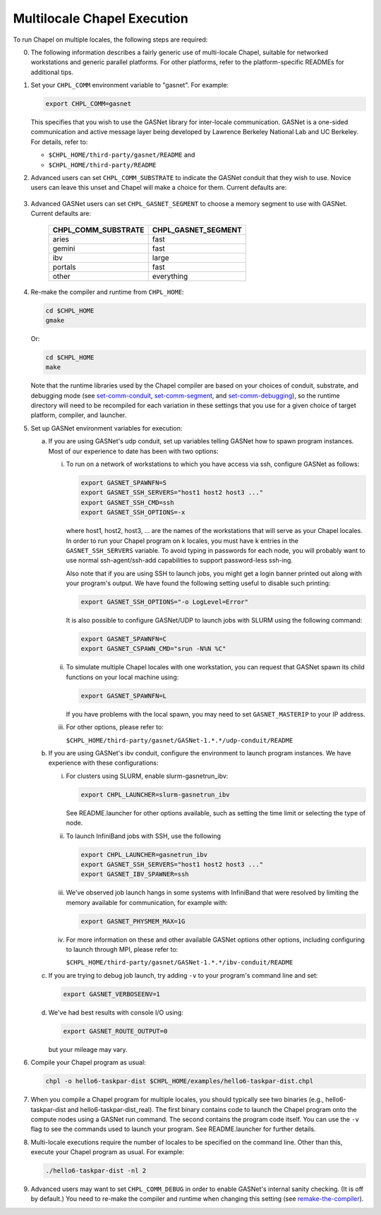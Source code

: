 ============================
Multilocale Chapel Execution
============================

To run Chapel on multiple locales, the following steps are required:


0. The following information describes a fairly generic use of
   multi-locale Chapel, suitable for networked workstations and
   generic parallel platforms.  For other platforms, refer to the
   platform-specific READMEs for additional tips.


#. Set your ``CHPL_COMM`` environment variable to "gasnet".  For example:

   .. code-block:: bash

     export CHPL_COMM=gasnet

   This specifies that you wish to use the GASNet library for
   inter-locale communication.  GASNet is a one-sided communication
   and active message layer being developed by Lawrence Berkeley
   National Lab and UC Berkeley.  For details, refer to:

   * ``$CHPL_HOME/third-party/gasnet/README`` and
   * ``$CHPL_HOME/third-party/README``


#.
   .. _set-comm-conduit:

   Advanced users can set ``CHPL_COMM_SUBSTRATE`` to indicate the GASNet
   conduit that they wish to use.  Novice users can leave this unset
   and Chapel will make a choice for them.  Current defaults are:

     ====================  ===================
     CHPL_TARGET_PLATFORM  CHPL_COMM_SUBSTRATE
     ====================  ===================
     cray-cs                ibv
     cray-xc                aries
     cray-xe                gemini
     cray-xk                gemini
     cray-xt                mpi
     pwr5                   lapi
     pwr6                   ibv
     other                  udp
     =====================  ==================


#.
   .. _set-comm-segment:

   Advanced GASNet users can set ``CHPL_GASNET_SEGMENT`` to choose a
   memory segment to use with GASNet.  Current defaults are:

     ===================  ====================
     CHPL_COMM_SUBSTRATE  CHPL_GASNET_SEGMENT
     ===================  ====================
     aries                fast
     gemini               fast
     ibv                  large
     portals              fast
     other                everything
     ===================  ====================


#.
   .. _remake-the-compiler:

   Re-make the compiler and runtime from ``CHPL_HOME``:

   .. code-block:: bash

     cd $CHPL_HOME
     gmake

   Or:

   .. code-block:: bash

     cd $CHPL_HOME
     make

   Note that the runtime libraries used by the Chapel compiler are
   based on your choices of conduit, substrate, and debugging mode
   (see set-comm-conduit_, set-comm-segment_, and set-comm-debugging_),
   so the runtime directory will need to be recompiled for each
   variation in these settings that you use for a given choice of
   target platform, compiler, and launcher.


#. Set up GASNet environment variables for execution:

   a. If you are using GASNet's udp conduit, set up variables telling GASNet
      how to spawn program instances.  Most of our experience to date has been
      with two options:

      i. To run on a network of workstations to which you have
         access via ssh, configure GASNet as follows:

         .. code-block:: bash

           export GASNET_SPAWNFN=S
           export GASNET_SSH_SERVERS="host1 host2 host3 ..."
           export GASNET_SSH_CMD=ssh
           export GASNET_SSH_OPTIONS=-x

         where host1, host2, host3, ... are the names of the
         workstations that will serve as your Chapel locales.  In
         order to run your Chapel program on k locales, you must
         have k entries in the ``GASNET_SSH_SERVERS`` variable.  To avoid
         typing in passwords for each node, you will probably want
         to use normal ssh-agent/ssh-add capabilities to support
         password-less ssh-ing.

         Also note that if you are using SSH to launch jobs, you might get a
         login banner printed out along with your program's output. We have
         found the following setting useful to disable such printing:

         .. code-block:: bash

           export GASNET_SSH_OPTIONS="-o LogLevel=Error"

         It is also possible to configure GASNet/UDP to launch jobs with
         SLURM using the following command:

         .. code-block:: bash

           export GASNET_SPAWNFN=C
           export GASNET_CSPAWN_CMD="srun -N%N %C"


      #. To simulate multiple Chapel locales with one workstation,
         you can request that GASNet spawn its child functions on
         your local machine using:

         .. code-block:: bash

           export GASNET_SPAWNFN=L

         If you have problems with the local spawn, you may need to
         set ``GASNET_MASTERIP`` to your IP address.


      #. For other options, please refer to:

         ``$CHPL_HOME/third-party/gasnet/GASNet-1.*.*/udp-conduit/README``

   #. If you are using GASNet's ibv conduit, configure the environment to
      launch program instances.  We have experience with these configurations:

      i. For clusters using SLURM, enable slurm-gasnetrun_ibv:

         .. code-block:: bash

           export CHPL_LAUNCHER=slurm-gasnetrun_ibv

         See README.launcher for other options available, such
         as setting the time limit or selecting the type of node.


      #. To launch InfiniBand jobs with SSH, use the following

         .. code-block:: bash

           export CHPL_LAUNCHER=gasnetrun_ibv
           export GASNET_SSH_SERVERS="host1 host2 host3 ..."
           export GASNET_IBV_SPAWNER=ssh


      #. We've observed job launch hangs in some systems with InfiniBand
         that were resolved by limiting the memory available for
         communication, for example with:

         .. code-block:: bash

           export GASNET_PHYSMEM_MAX=1G


      #. For more information on these and other available GASNet options
         other options, including configuring to launch through MPI,
         please refer to:

         ``$CHPL_HOME/third-party/gasnet/GASNet-1.*.*/ibv-conduit/README``

   #. If you are trying to debug job launch, try adding ``-v`` to your
      program's command line and set:

      .. code-block:: bash

        export GASNET_VERBOSEENV=1

   #. We've had best results with console I/O using:

      .. code-block:: bash

        export GASNET_ROUTE_OUTPUT=0

      but your mileage may vary.


#. Compile your Chapel program as usual:

   .. code-block:: bash

     chpl -o hello6-taskpar-dist $CHPL_HOME/examples/hello6-taskpar-dist.chpl


#. When you compile a Chapel program for multiple locales, you should
   typically see two binaries (e.g., hello6-taskpar-dist and
   hello6-taskpar-dist_real).  The first binary contains code to
   launch the Chapel program onto the compute nodes using a GASNet run
   command.  The second contains the program code itself.  You can use
   the ``-v`` flag to see the commands used to launch your program.  See
   README.launcher for further details.


#. Multi-locale executions require the number of locales to be
   specified on the command line.  Other than this, execute your
   Chapel program as usual.  For example:

   .. code-block:: bash

     ./hello6-taskpar-dist -nl 2


#.
   .. _set-comm-debugging:

   Advanced users may want to set ``CHPL_COMM_DEBUG`` in order to enable
   GASNet's internal sanity checking. (It is off by default.)
   You need to re-make the compiler and runtime when changing
   this setting (see remake-the-compiler_).
